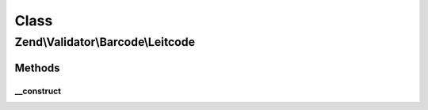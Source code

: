 .. Validator/Barcode/Leitcode.php generated using docpx on 01/30/13 03:02pm


Class
*****

Zend\\Validator\\Barcode\\Leitcode
==================================

Methods
-------

__construct
+++++++++++

.. function:: __construct()


    Constructor for this barcode adapter



